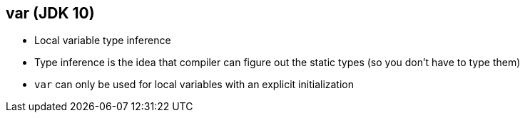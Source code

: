 == var (JDK 10)

** Local variable type inference
** Type inference is the idea that compiler can figure out the static types (so you don't have to type them)
** `var` can only be used for local variables with an explicit initialization
